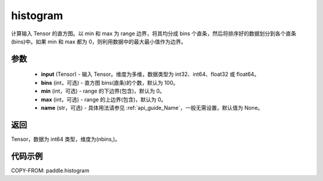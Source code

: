.. _cn_api_tensor_histogram:

histogram
-------------------------------

.. py:function:: paddle.histogram(input, bins=100, min=0, max=0, name=None)

计算输入 Tensor 的直方图。以 min 和 max 为 range 边界，将其均分成 bins 个直条，然后将排序好的数据划分到各个直条(bins)中。如果 min 和 max 都为 0，则利用数据中的最大最小值作为边界。

参数
::::::::::::

    - **input** (Tensor) - 输入 Tensor。维度为多维，数据类型为 int32、int64、float32 或 float64。
    - **bins** (int，可选) - 直方图 bins(直条)的个数，默认为 100。
    - **min** (int，可选) - range 的下边界(包含)，默认为 0。
    - **max** (int，可选) - range 的上边界(包含)，默认为 0。
    - **name** (str，可选) - 具体用法请参见 :ref:`api_guide_Name`，一般无需设置，默认值为 None。

返回
::::::::::::
Tensor，数据为 int64 类型，维度为(nbins,)。

代码示例
::::::::::::

COPY-FROM: paddle.histogram
